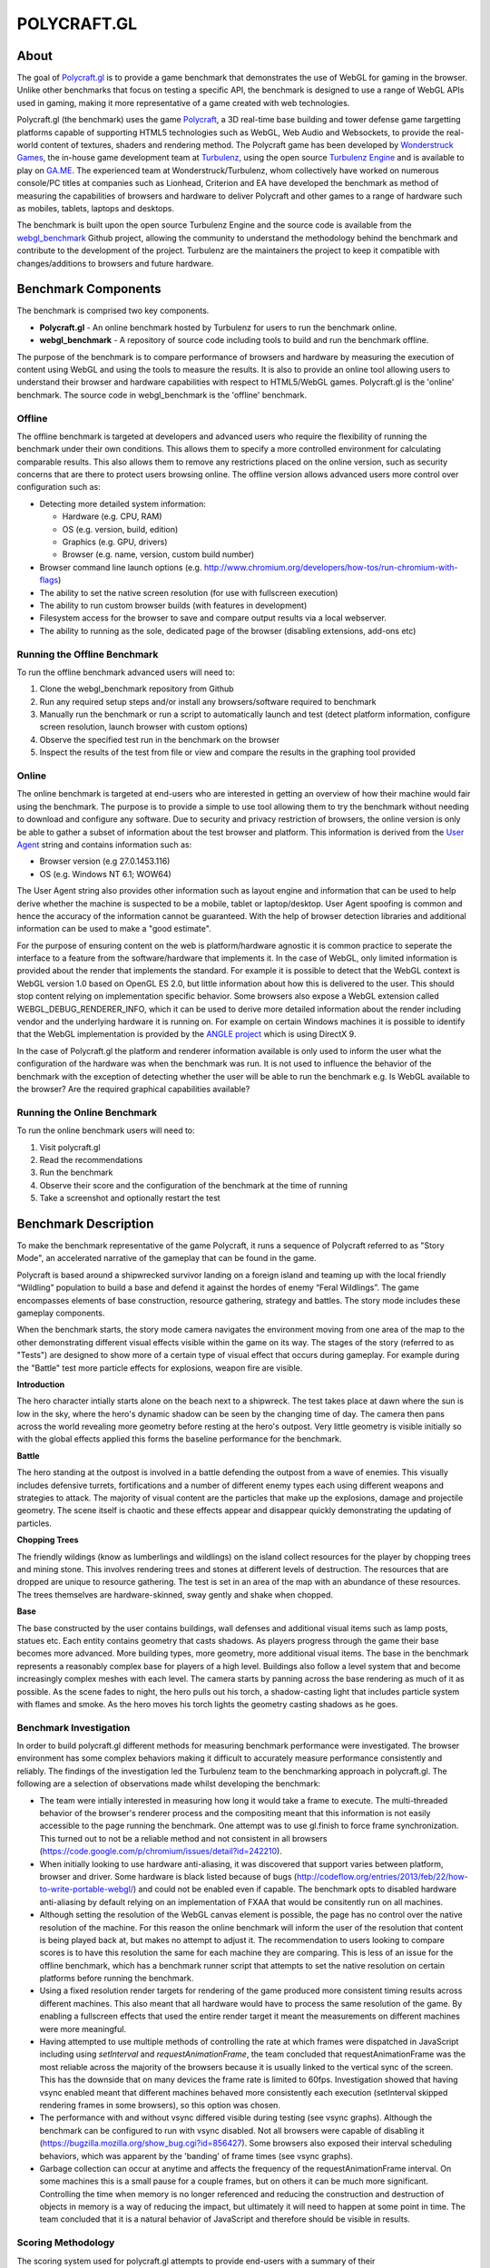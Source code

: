 ============
POLYCRAFT.GL
============

About
=====
The goal of `Polycraft.gl <http://polycraft.gl>`_ is to provide a game benchmark that demonstrates the use of WebGL for gaming in the browser. Unlike other benchmarks that focus on testing a specific API, the benchmark is designed to use a range of WebGL APIs used in gaming, making it more representative of a game created with web technologies.

Polycraft.gl (the benchmark) uses the game `Polycraft <http://polycraftgame.com/>`_,  a 3D real-time base building and tower defense game targetting platforms capable of supporting HTML5 technologies such as WebGL, Web Audio and Websockets, to provide the real-world content of textures, shaders and rendering method. The Polycraft game has been developed by `Wonderstruck Games <http://wonderstruckgames.com/>`_, the in-house game development team at `Turbulenz <http://biz.turbulenz.com>`_, using the open source `Turbulenz Engine <https://github.com/turbulenz/turbulenz_engine>`_ and is available to play on `GA.ME <https://ga.me>`_. The experienced team at Wonderstruck/Turbulenz, whom collectively have worked on numerous console/PC titles at companies such as Lionhead, Criterion and EA have developed the benchmark as method of measuring the capabilities of browsers and hardware to deliver Polycraft and other games to a range of hardware such as mobiles, tablets, laptops and desktops.

The benchmark is built upon the open source Turbulenz Engine and the source code is available from the webgl_benchmark_ Github project, allowing the community to understand the methodology behind the benchmark and contribute to the development of the project. Turbulenz are the maintainers the project to keep it compatible with changes/additions to browsers and future hardware.

Benchmark Components
====================

The benchmark is comprised two key components.

- **Polycraft.gl** - An online benchmark hosted by Turbulenz for users to run the benchmark online.
- **webgl_benchmark** - A repository of source code including tools to build and run the benchmark offline.

The purpose of the benchmark is to compare performance of browsers and hardware by measuring the execution of content using WebGL and using the tools to measure the results. It is also to provide an online tool allowing users to understand their browser and hardware capabilities with respect to HTML5/WebGL games. Polycraft.gl is the 'online' benchmark. The source code in webgl_benchmark is the 'offline' benchmark.

Offline
-------
The offline benchmark is targeted at developers and advanced users who require the flexibility of running the benchmark under their own conditions. This allows them to specify a more controlled environment for calculating comparable results. This also allows them to remove any restrictions placed on the online version, such as security concerns that are there to protect users browsing online. The offline version allows advanced users more control over configuration such as:

- Detecting more detailed system information:

  - Hardware (e.g. CPU, RAM)
  - OS (e.g. version, build, edition)
  - Graphics (e.g. GPU, drivers)
  - Browser (e.g. name, version, custom build number)

- Browser command line launch options (e.g. http://www.chromium.org/developers/how-tos/run-chromium-with-flags)
- The ability to set the native screen resolution (for use with fullscreen execution)
- The ability to run custom browser builds (with features in development)
- Filesystem access for the browser to save and compare output results via a local webserver.
- The ability to running as the sole, dedicated page of the browser (disabling extensions, add-ons etc)

Running the Offline Benchmark
-----------------------------
To run the offline benchmark advanced users will need to:

1) Clone the webgl_benchmark repository from Github
2) Run any required setup steps and/or install any browsers/software required to benchmark
3) Manually run the benchmark or run a script to automatically launch and test (detect platform information, configure screen resolution, launch browser with custom options)
4) Observe the specified test run in the benchmark on the browser
5) Inspect the results of the test from file or view and compare the results in the graphing tool provided

Online
------
The online benchmark is targeted at end-users who are interested in getting an overview of how their machine would fair using the benchmark. The purpose is to provide a simple to use tool allowing them to try the benchmark without needing to download and configure any software. Due to security and privacy restriction of browsers, the online version is only be able to gather a subset of information about the test browser and platform. This information is derived from the `User Agent <http://en.wikipedia.org/wiki/User_agent>`_ string and contains information such as:

- Browser version (e.g 27.0.1453.116)
- OS (e.g. Windows NT 6.1; WOW64)

The User Agent string also provides other information such as layout engine and information that can be used to help derive whether the machine is suspected to be a mobile, tablet or laptop/desktop. User Agent spoofing is common and hence the accuracy of the information cannot be guaranteed. With the help of browser detection libraries and additional information can be used to make a "good estimate".

For the purpose of ensuring content on the web is platform/hardware agnostic it is common practice to seperate the interface to a feature from the software/hardware that implements it. In the case of WebGL, only limited information is provided about the render that implements the standard. For example it is possible to detect that the WebGL context is WebGL version 1.0 based on OpenGL ES 2.0, but little information about how this is delivered to the user. This should stop content relying on implementation specific behavior.
Some browsers also expose a WebGL extension called WEBGL_DEBUG_RENDERER_INFO, which it can be used to derive more detailed information about the render including vendor and the underlying hardware it is running on. For example on certain Windows machines it is possible to identify that the WebGL implementation is provided by the `ANGLE project <https://code.google.com/p/angleproject/>`_ which is using DirectX 9.

In the case of Polycraft.gl the platform and renderer information available is only used to inform the user what the configuration of the hardware was when the benchmark was run. It is not used to influence the behavior of the benchmark with the exception of detecting whether the user will be able to run the benchmark e.g. Is WebGL available to the browser? Are the required graphical capabilities available?

Running the Online Benchmark
----------------------------
To run the online benchmark users will need to:

1) Visit polycraft.gl
2) Read the recommendations
3) Run the benchmark
4) Observe their score and the configuration of the benchmark at the time of running
5) Take a screenshot and optionally restart the test

Benchmark Description
=====================

To make the benchmark representative of the game Polycraft, it runs a sequence of Polycraft referred to as "Story Mode", an accelerated narrative of the gameplay that can be found in the game.

Polycraft is based around a shipwrecked survivor landing on a foreign island and teaming up with the local friendly “Wildling” population to build a base and defend it against the hordes of enemy “Feral Wildlings”. The game encompasses elements of base construction, resource gathering, strategy and battles. The story mode includes these gameplay components.

When the benchmark starts, the story mode camera navigates the environment moving from one area of the map to the other demonstrating different visual effects visible within the game on its way. The stages of the story (referred to as "Tests") are designed to show more of a certain type of visual effect that occurs during gameplay. For example during the "Battle" test more particle effects for explosions, weapon fire are visible.

**Introduction**

The hero character intially starts alone on the beach next to a shipwreck. The test takes place at dawn where the sun is low in the sky, where the hero's dynamic shadow can be seen by the changing time of day. The camera then pans across the world revealing more geometry before resting at the hero's outpost. Very little geometry is visible initially so with the global effects applied this forms the baseline performance for the benchmark.

**Battle**

The hero standing at the outpost is involved in a battle defending the outpost from a wave of enemies. This visually includes defensive turrets, fortifications and a number of different enemy types each using different weapons and strategies to attack. The majority of visual content are the particles that make up the explosions, damage and projectile geometry. The scene itself is chaotic and these effects appear and disappear quickly demonstrating the updating of particles.

**Chopping Trees**

The friendly wildings (know as lumberlings and wildlings) on the island collect resources for the player by chopping trees and mining stone. This involves rendering trees and stones at different levels of destruction. The resources that are dropped are unique to resource gathering. The test is set in an area of the map with an abundance of these resources. The trees themselves are hardware-skinned, sway gently and shake when chopped.

**Base**

The base constructed by the user contains buildings, wall defenses and additional visual items such as lamp posts, statues etc. Each entity contains geometry that casts shadows. As players progress through the game their base becomes more advanced. More building types, more geometry, more additional visual items. The base in the benchmark represents a reasonably complex base for players of a high level. Buildings also follow a level system that and become increasingly complex meshes with each level. The camera starts by panning across the base rendering as much of it as possible. As the scene fades to night, the hero pulls out his torch, a shadow-casting light that includes particle system with flames and smoke. As the hero moves his torch lights the geometry casting shadows as he goes.

Benchmark Investigation
-----------------------
In order to build polycraft.gl different methods for measuring benchmark performance were investigated. The browser environment has some complex behaviors making it difficult to accurately measure performance consistently and reliably. The findings of the investigation led the Turbulenz team to the benchmarking approach in polycraft.gl. The following are a selection of observations made whilst developing the benchmark:

- The team were intially interested in measuring how long it would take a frame to execute. The multi-threaded behavior of the browser's renderer process and the compositing meant that this information is not easily accessible to the page running the benchmark. One attempt was to use gl.finish to force frame synchronization. This turned out to not be a reliable method and not consistent in all browsers (https://code.google.com/p/chromium/issues/detail?id=242210).

- When initially looking to use hardware anti-aliasing, it was discovered that support varies between platform, browser and driver. Some hardware is black listed because of bugs (http://codeflow.org/entries/2013/feb/22/how-to-write-portable-webgl/) and could not be enabled even if capable. The benchmark opts to disabled hardware anti-aliasing by default relying on an implementation of FXAA that would be consitently run on all machines.

- Although setting the resolution of the WebGL canvas element is possible, the page has no control over the native resolution of the machine. For this reason the online benchmark will inform the user of the resolution that content is being played back at, but makes no attempt to adjust it. The recommendation to users looking to compare scores is to have this resolution the same for each machine they are comparing. This is less of an issue for the offline benchmark, which has a benchmark runner script that attempts to set the native resolution on certain platforms before running the benchmark.

- Using a fixed resolution render targets for rendering of the game produced more consistent timing results across different machines. This also meant that all hardware would have to process the same resolution of the game. By enabling a fullscreen effects that used the entire render target it meant the measurements on different machines were more meaningful.

- Having attempted to use multiple methods of controlling the rate at which frames were dispatched in JavaScript including using *setInterval* and *requestAnimationFrame*, the team concluded that requestAnimationFrame was the most reliable across the majority of the browsers because it is usually linked to the vertical sync of the screen. This has the downside that on many devices the frame rate is limited to 60fps. Investigation showed that having vsync enabled meant that different machines behaved more consistently each execution (setInterval skipped rendering frames in some browsers), so this option was chosen.

- The performance with and without vsync differed visible during testing (see vsync graphs). Although the benchmark can be configured to run with vsync disabled. Not all browsers were capable of disabling it (https://bugzilla.mozilla.org/show_bug.cgi?id=856427). Some browsers also exposed their interval scheduling behaviors, which was apparent by the 'banding' of frame times (see vsync graphs).

- Garbage collection can occur at anytime and affects the frequency of the requestAnimationFrame interval. On some machines this is a small pause for a couple frames, but on others it can be much more significant. Controlling the time when memory is no longer referenced and reducing the construction and destruction of objects in memory is a way of reducing the impact, but ultimately it will need to happen at some point in time. The team concluded that it is a natural behavior of JavaScript and therefore should be visible in results.

Scoring Methodology
-------------------

The scoring system used for polycraft.gl attempts to provide end-users with a summary of their browser/platform/hardware capability in a method that is easy to run and understand. The final score the benchmark provides is a sum of the score from each of the tests run in the benchmark. Each test has an equal score weighting. The benchmark score attempts to compare the machine to a theoretical machine that is able to play the benchmark at real-time at the intended resolution. If a machine is able to achieve this then it will be awarded the maximum score for that test. For example if the benchmark contains a gameplay recording at 60 frames per second and the machine is able to play the same frames back at 45 frames per second the machine will be awarded 3/4 of the score available.

To measure how fast a machine can run the tests the benchmark measures from one point in a frame to the same point in the next frame. The benchmark has no visibility of whether or not the information it dispatched has been rendered so it relies on the frequency of the requestAnimationFrame callback to tell it whether it more frames can be dispatched. A machine that is unable to process WebGL commands at the rate at which they are dispatched will increase the time between frames which in turn will affect the score awarded.


Recommendations
---------------
In order to run the benchmark in the most reliable way to generate comparable results our investigation has lead us to recommend the following approaches to achieving comparable scores.

**Browser Comparisons**

- Use the offline benchmark to configure the browsers with the correct launch options and build version of the browser
- Hardware anti-aliasing should be turned off for the benefit of browsers that don't support it
- Use the benchmark with requestAnimationFrame, with vsync enabled.
- Launch the browser with extensions/add-ons/plugins disabled.
- Render the game to a fixed resolution render target. (To reduce performance variance for browsers that don't have a fullscreen option).

**Hardware Comparisons**

- Where possible use the offline mode to ensure the correct setup. When running from polycraft.gl setup both browsers to playback the benchmark at the same resolution.
- Use the same browser with the same version on both hardware
- Where possible try to ensure both browsers are running the same rendering implementation e.g. ANGLE (DirectX 9)
- Set the native screen resolution to be the same for both pieces of hardware and run the benchmark in fullscreen
- When using the offline benchmark, gather the system information for the benchmark from an application that exposes more hardware details than the browser. For the online benchmark use the browser/platform detection via user agent where available.


.. _webgl_benchmark: https://github.com/turbulenz/webgl_benchmark